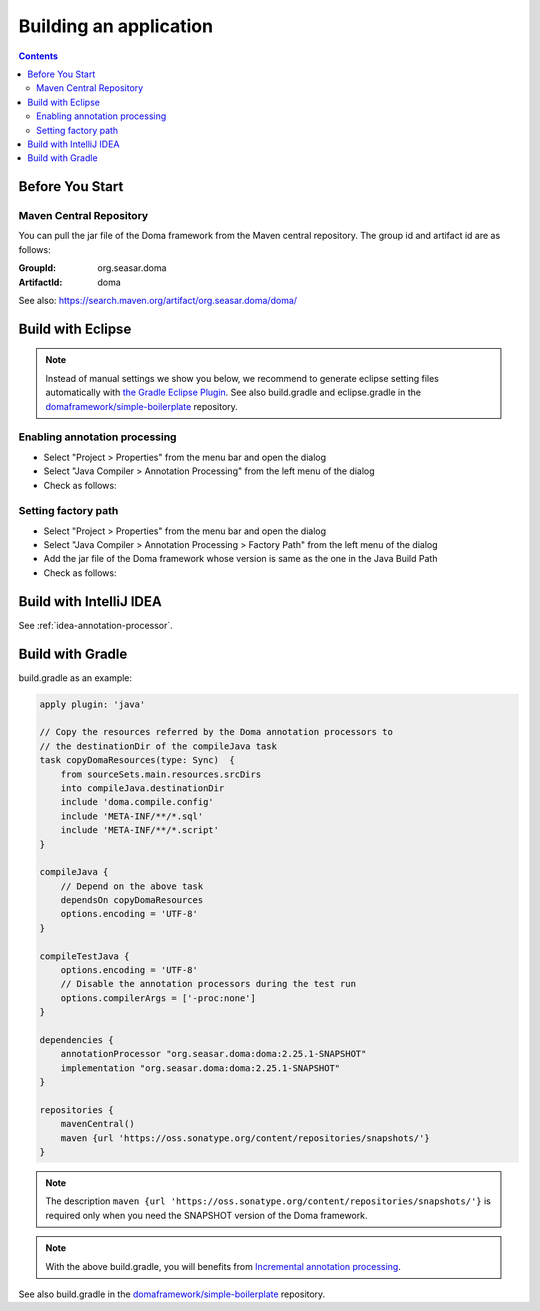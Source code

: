 =======================
Building an application
=======================

.. contents::
   :depth: 3

Before You Start
================

Maven Central Repository
------------------------

You can pull the jar file of the Doma framework from the Maven central repository.
The group id and artifact id are as follows:

:GroupId: org.seasar.doma
:ArtifactId: doma

See also: https://search.maven.org/artifact/org.seasar.doma/doma/

.. _eclipse-build:

Build with Eclipse
==================

.. note::

  Instead of manual settings we show you below,
  we recommend to generate eclipse setting files automatically with
  `the Gradle Eclipse Plugin <https://docs.gradle.org/current/userguide/eclipse_plugin.html>`_.
  See also build.gradle and eclipse.gradle in the
  `domaframework/simple-boilerplate <https://github.com/domaframework/simple-boilerplate>`_
  repository.

Enabling annotation processing
------------------------------

- Select "Project > Properties" from the menu bar and open the dialog
- Select "Java Compiler > Annotation Processing" from the left menu of the dialog
- Check as follows:

.. image:: images/annotation-processing.png
   :width: 80 %

Setting factory path
--------------------

- Select "Project > Properties" from the menu bar and open the dialog
- Select "Java Compiler > Annotation Processing > Factory Path" from the left menu of the dialog
- Add the jar file of the Doma framework whose version is same as the one in the Java Build Path
- Check as follows:

.. image:: images/factory-path.png
   :width: 80 %

Build with IntelliJ IDEA
========================

See :ref:`idea-annotation-processor`.

.. _build-with-gradle:

Build with Gradle
=================

build.gradle as an example:

.. code-block:: groovy

  apply plugin: 'java'

  // Copy the resources referred by the Doma annotation processors to
  // the destinationDir of the compileJava task
  task copyDomaResources(type: Sync)  {
      from sourceSets.main.resources.srcDirs
      into compileJava.destinationDir
      include 'doma.compile.config'
      include 'META-INF/**/*.sql'
      include 'META-INF/**/*.script'
  }

  compileJava {
      // Depend on the above task
      dependsOn copyDomaResources
      options.encoding = 'UTF-8'
  }

  compileTestJava {
      options.encoding = 'UTF-8'
      // Disable the annotation processors during the test run
      options.compilerArgs = ['-proc:none']
  }

  dependencies {
      annotationProcessor "org.seasar.doma:doma:2.25.1-SNAPSHOT"
      implementation "org.seasar.doma:doma:2.25.1-SNAPSHOT"
  }

  repositories {
      mavenCentral()
      maven {url 'https://oss.sonatype.org/content/repositories/snapshots/'}
  }

.. note::

  The description ``maven {url 'https://oss.sonatype.org/content/repositories/snapshots/'}`` is required
  only when you need the SNAPSHOT version of the Doma framework.

.. note::

  With the above build.gradle, you will benefits from
  `Incremental annotation processing <https://gradle.org/whats-new/gradle-5/#incremental-annotation-processing>`_.

See also build.gradle in the
`domaframework/simple-boilerplate <https://github.com/domaframework/simple-boilerplate>`_ repository.
